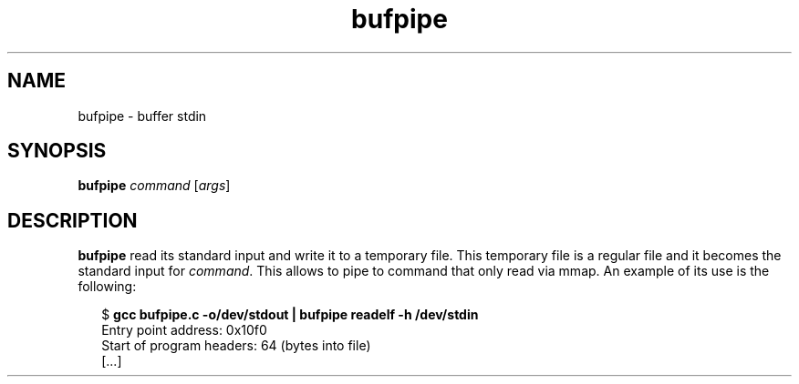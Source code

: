.TH bufpipe 1 2018-01-12
.SH NAME
bufpipe \- buffer stdin
.SH SYNOPSIS
.BR bufpipe " \fIcommand\fP [\fIargs\fP]"
.SH DESCRIPTION
.B bufpipe
read its standard input and write it to a temporary file. This
temporary file is a regular file and it becomes the standard input
for \fIcommand\fP. This allows to pipe to command that only read via
mmap. An example of its use is the following:
.PP
.in +2n
.EX
$ \fBgcc bufpipe.c -o/dev/stdout | bufpipe readelf -h /dev/stdin\fP
  Entry point address:               0x10f0
  Start of program headers:          64 (bytes into file)
  [...]
.EE
.in
.PP
